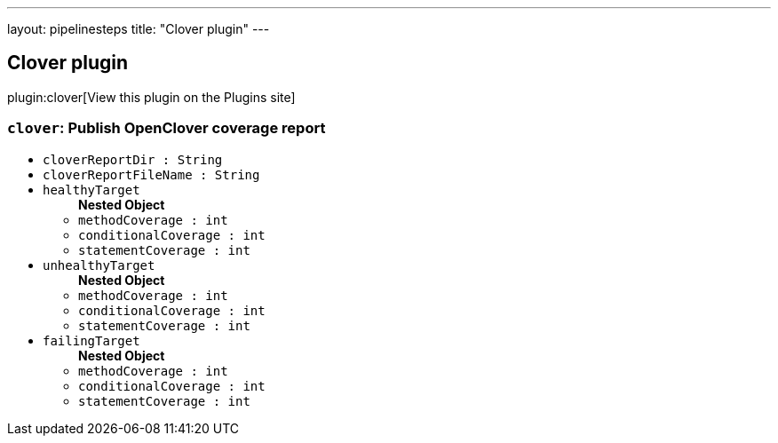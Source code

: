 ---
layout: pipelinesteps
title: "Clover plugin"
---

:notitle:
:description:
:author:
:email: jenkinsci-users@googlegroups.com
:sectanchors:
:toc: left
:compat-mode!:

== Clover plugin

plugin:clover[View this plugin on the Plugins site]

=== `clover`: Publish OpenClover coverage report
++++
<ul><li><code>cloverReportDir : String</code>
</li>
<li><code>cloverReportFileName : String</code>
</li>
<li><code>healthyTarget</code>
<ul><b>Nested Object</b>
<li><code>methodCoverage : int</code>
</li>
<li><code>conditionalCoverage : int</code>
</li>
<li><code>statementCoverage : int</code>
</li>
</ul></li>
<li><code>unhealthyTarget</code>
<ul><b>Nested Object</b>
<li><code>methodCoverage : int</code>
</li>
<li><code>conditionalCoverage : int</code>
</li>
<li><code>statementCoverage : int</code>
</li>
</ul></li>
<li><code>failingTarget</code>
<ul><b>Nested Object</b>
<li><code>methodCoverage : int</code>
</li>
<li><code>conditionalCoverage : int</code>
</li>
<li><code>statementCoverage : int</code>
</li>
</ul></li>
</ul>


++++
